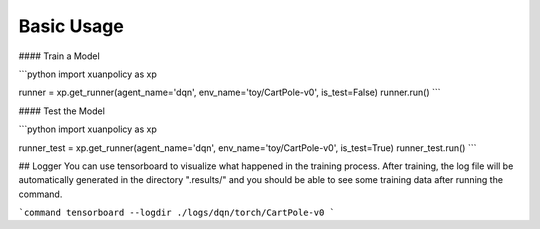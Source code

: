 Basic Usage
====

#### Train a Model

```python
import xuanpolicy as xp

runner = xp.get_runner(agent_name='dqn', env_name='toy/CartPole-v0', is_test=False)
runner.run()
```

#### Test the Model

```python
import xuanpolicy as xp

runner_test = xp.get_runner(agent_name='dqn', env_name='toy/CartPole-v0', is_test=True)
runner_test.run()
```

## Logger
You can use tensorboard to visualize what happened in the training process. After training, the log file will be automatically generated in the directory ".results/" and you should be able to see some training data after running the command.

```command
tensorboard --logdir ./logs/dqn/torch/CartPole-v0
```